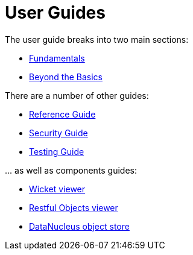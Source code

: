 = User Guides
:Notice: Licensed to the Apache Software Foundation (ASF) under one or more contributor license agreements. See the NOTICE file distributed with this work for additional information regarding copyright ownership. The ASF licenses this file to you under the Apache License, Version 2.0 (the "License"); you may not use this file except in compliance with the License. You may obtain a copy of the License at. http://www.apache.org/licenses/LICENSE-2.0 . Unless required by applicable law or agreed to in writing, software distributed under the License is distributed on an "AS IS" BASIS, WITHOUT WARRANTIES OR  CONDITIONS OF ANY KIND, either express or implied. See the License for the specific language governing permissions and limitations under the License.
:page-role: -toc

The user guide breaks into two main sections:

* xref:userguide:fun:about.adoc[Fundamentals]
* xref:userguide:btb:about.adoc[Beyond the Basics]

There are a number of other guides:

* xref:refguide:ROOT:about.adoc[Reference Guide]
* xref:security:ROOT:about.adoc[Security Guide]
* xref:testing:ROOT:about.adoc[Testing Guide]

\... as well as components guides:

* xref:vw:ROOT:about.adoc[Wicket viewer]
* xref:vro:ROOT:about.adoc[Restful Objects viewer]
* xref:pjdo:ROOT:about.adoc[DataNucleus object store]



